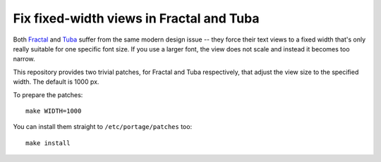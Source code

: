 Fix fixed-width views in Fractal and Tuba
=========================================
Both Fractal_ and Tuba_ suffer from the same modern design issue --
they force their text views to a fixed width that's only really suitable
for one specific font size.  If you use a larger font, the view does not
scale and instead it becomes too narrow.

This repository provides two trivial patches, for Fractal and Tuba
respectively, that adjust the view size to the specified width.
The default is 1000 px.

To prepare the patches::

    make WIDTH=1000

You can install them straight to ``/etc/portage/patches`` too::

    make install


.. _Fractal: https://gitlab.gnome.org/GNOME/fractal/
.. _Tuba: https://tuba.geopjr.dev/
